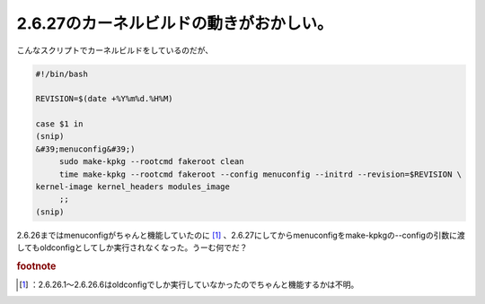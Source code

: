 ﻿2.6.27のカーネルビルドの動きがおかしい。
##############################################


こんなスクリプトでカーネルビルドをしているのだが、

.. code-block:: none

   #!/bin/bash
   
   REVISION=$(date +%Y%m%d.%H%M)
   
   case $1 in
   (snip)
   &#39;menuconfig&#39;)
   	sudo make-kpkg --rootcmd fakeroot clean
   	time make-kpkg --rootcmd fakeroot --config menuconfig --initrd --revision=$REVISION \
   kernel-image kernel_headers modules_image
   	;;
   (snip)


2.6.26まではmenuconfigがちゃんと機能していたのに [#]_ 、2.6.27にしてからmenuconfigをmake-kpkgの--configの引数に渡してもoldconfigとしてしか実行されなくなった。うーむ何でだ？


.. rubric:: footnote

.. [#] ：2.6.26.1～2.6.26.6はoldconfigでしか実行していなかったのでちゃんと機能するかは不明。



.. author:: mkouhei
.. categories:: Debian, Unix/Linux, 
.. tags::


